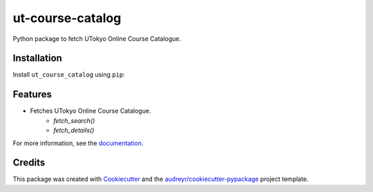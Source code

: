 =================
ut-course-catalog
=================


.. image:: https://img.shields.io/pypi/v/ut_course_catalog.svg
        :target: https://pypi.python.org/pypi/ut_course_catalog

.. image:: https://img.shields.io/travis/34j/ut_course_catalog.svg
        :target: https://travis-ci.com/34j/ut_course_catalog

.. image:: https://readthedocs.org/projects/ut-course-catalog/badge/?version=latest
        :target: https://ut-course-catalog.readthedocs.io/en/latest/?version=latest
        :alt: Documentation Status

.. image:: https://pyup.io/repos/github/34j/ut_course_catalog/shield.svg
     :target: https://pyup.io/repos/github/34j/ut_course_catalog/
     :alt: Updates



Python package to fetch UTokyo Online Course Catalogue.

Installation
------------

Install ``ut_course_catalog`` using ``pip``:

.. code-block:: shell
        pip install ut_course_catalog


Features
--------

* Fetches UTokyo Online Course Catalogue.
        * `fetch_search()`
        * `fetch_details()`

For more information, see the `documentation <https://ut-course-catalog.readthedocs.io>`_.

Credits
-------

This package was created with Cookiecutter_ and the `audreyr/cookiecutter-pypackage`_ project template.

.. _Cookiecutter: https://github.com/audreyr/cookiecutter
.. _`audreyr/cookiecutter-pypackage`: https://github.com/audreyr/cookiecutter-pypackage
